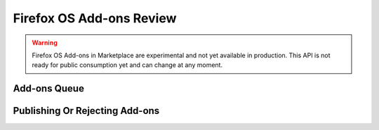 .. _addons_review:

=========================
Firefox OS Add-ons Review
=========================

.. warning::

    Firefox OS Add-ons in Marketplace are experimental and not yet available in
    production. This API is not ready for public consumption yet and can change
    at any moment.

Add-ons Queue
=============

.. http:get:: /api/v2/extensions/queue/

    .. note:: Requires authentication and the Extensions:Review permission.

    Returns the list of add-ons in the review queue.

    **Request**

    The standard :ref:`list-query-params-label`.

    **Response**

    :param meta: :ref:`meta-response-label`.
    :type meta: object
    :param objects: A :ref:`listing <objects-response-label>` of :ref:`add-ons <addon-response-label>`.
    :type objects: array

    :status 200: successfully completed.
    :status 403: not authenticated.


.. http:get:: /api/v2/extensions/extension/(int:id)|(string:slug)/

    Returns a particular add-on from the review queue.

    **Response**

    An :ref:`add-on <addon-response-label>`.

    :status 200: successfully completed.
    :status 403: not allowed to access this object.
    :status 404: add-on not found in the review queue.


Publishing Or Rejecting Add-ons
===============================

.. http:post:: /api/v2/extensions/queue/(int:id)|(string:slug)/publish

    Publish an add-on. Its file will be signed, its status updated to "public"
    and it will become available through :ref:`add-ons search <addon-search-label>`.

    **Response**

    :status 202: successfully published.
    :status 403: not allowed to access this object.
    :status 404: add-on not found in the review queue.

.. http:post:: /api/v2/extensions/queue/(int:id)|(string:slug)/reject

    Reject an add-on. Its status will be updated to "rejected". The developer
    will have to re-submit it once they fix the issues.

    **WORK IN PROGRESS** Since versioning and re-submitting a rejected add-on
    are not defined yet, this action is still a work in progress and should
    not be used.

    **Request**

    :param comment: a comment from the reviewer
    :type: string

    **Response**

    :status 202: successfully published.
    :status 403: not allowed to access this object.
    :status 404: add-on not found in the review queue.
